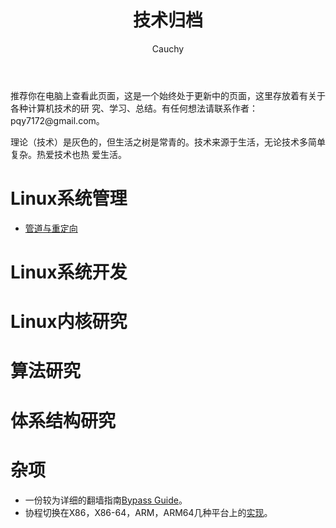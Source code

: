 #+TITLE: 技术归档
#+AUTHOR: Cauchy
#+EMAIL: pqy7172@gmail.com
#+HTML_HEAD: <link rel="stylesheet" href="https://cs3.swfu.edu.cn/~puqiyuan/org-manual.css" type="text/css"> 

推荐你在电脑上查看此页面，这是一个始终处于更新中的页面，这里存放着有关于各种计算机技术的研
究、学习、总结。有任何想法请联系作者：pqy7172@gmail.com。

理论（技术）是灰色的，但生活之树是常青的。技术来源于生活，无论技术多简单复杂。热爱技术也热
爱生活。


* Linux系统管理
- [[./pipe-redirection.html][管道与重定向]]
* Linux系统开发
* Linux内核研究
* 算法研究
* 体系结构研究
* 杂项
- 一份较为详细的翻墙指南[[./html/][Bypass Guide]]。
- 协程切换在X86，X86-64，ARM，ARM64几种平台上的[[./switch-protected.html][实现]]。
